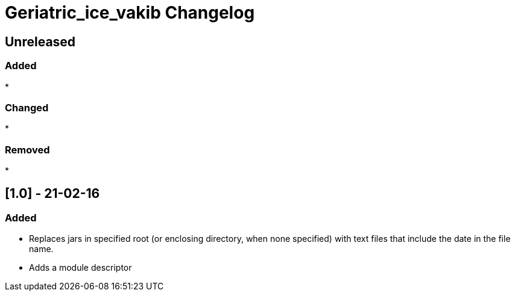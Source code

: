 
= Geriatric_ice_vakib Changelog

== Unreleased

=== Added

* 

=== Changed

* 

=== Removed

* 

// == [.] - 21-0-


== [1.0] - 21-02-16

=== Added

* Replaces jars in specified root (or enclosing directory, when none specified) with text files that include the date in the file name.
* Adds a module descriptor

